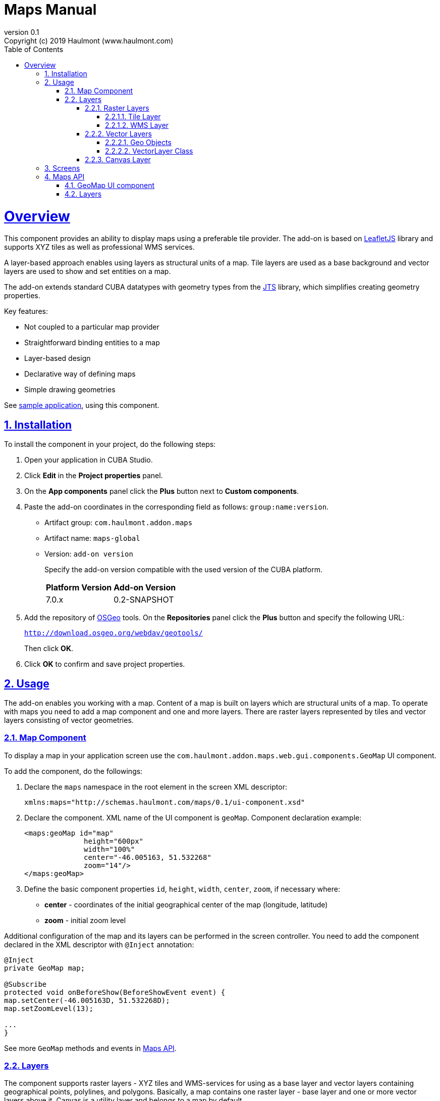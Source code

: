 = Maps Manual 
:toc: left
:toclevels: 5
:sectnumlevels: 5
:linkcss:
:source-highlighter: coderay
:doctype: book
:icons: font
:imagesdir: images
:sectnums:
:sectlinks:
:sectanchors:
:nofooter:
:revnumber: 0.1
:version-label: Version
:revremark: Copyright (c) 2019 Haulmont (www.haulmont.com)
:lang: en
:flowable_doc_url: https://www.flowable.org/docs/userguide/index.html
:cuba_doc_url: https://doc.cuba-platform.com/manual-7.0

= Overview

This component provides an ability to display maps using a preferable tile provider. The add-on is based on https://leafletjs.com/[LeafletJS] library and supports XYZ tiles as well as professional WMS services.

A layer-based approach enables using layers as structural units of a map. Tile layers are used as a base background and vector layers are used to show and set entities on a map.

The add-on extends standard CUBA datatypes with geometry types from the https://locationtech.github.io/jts/[JTS] library, which simplifies creating geometry properties.

Key features:

* Not coupled to a particular map provider
* Straightforward binding entities to a map
* Layer-based design
* Declarative way of defining maps
* Simple drawing geometries

See https://git.haulmont.com/app-components/maps-addon-demo[sample application], using this component.

== Installation

To install the component in your project, do the following steps:

1. Open your application in CUBA Studio.

2. Click *Edit* in the *Project properties* panel.

3. On the *App components* panel click the *Plus* button next to *Custom components*.

4. Paste the add-on coordinates in the corresponding field as follows: `group:name:version`.
+
* Artifact group: `com.haulmont.addon.maps`
* Artifact name: `maps-global`
* Version: `add-on version`
+
Specify the add-on version compatible with the used version of the CUBA platform.
+
|===
| *Platform Version* | *Add-on Version* 
| 7.0.x           | 0.2-SNAPSHOT   
|===
+
5. Add the repository of https://www.osgeo.org/[OSGeo] tools. On the *Repositories* panel click the *Plus* button and specify the following URL:
+
`http://download.osgeo.org/webdav/geotools/`
+
Then click *OK*.
+
6. Click *OK* to confirm and save project properties.

== Usage

The add-on enables you working with a map. Content of a map is built on layers which are structural units of a map. To operate with maps you need to add a map component and one and more layers. There are raster layers represented by tiles and vector layers consisting of vector geometries.

=== Map Component

To display a map in your application screen use the `com.haulmont.addon.maps.web.gui.components.GeoMap` UI component.

To add the component, do the followings:

1. Declare the `maps` namespace in the root element in the screen XML descriptor:
+
[source,xml]
----
xmlns:maps="http://schemas.haulmont.com/maps/0.1/ui-component.xsd"
----
+
2. Declare the component. XML name of the UI component is `geoMap`. Component declaration example:
+
[source,xml]
----
<maps:geoMap id="map"
              height="600px"
              width="100%"
              center="-46.005163, 51.532268"
              zoom="14"/>
</maps:geoMap>
----
+
3. Define the basic component properties `id`, `height`, `width`, `center`, `zoom`, if necessary where:

 * *center* - coordinates of the initial geographical center of the map (longitude, latitude)
 * *zoom* - initial zoom level

Additional configuration of the map and its layers can be performed in the screen controller. You need to add the component declared in the XML descriptor with `@Inject` annotation:

[source,java]
----
@Inject
private GeoMap map;

@Subscribe
protected void onBeforeShow(BeforeShowEvent event) {
map.setCenter(-46.005163D, 51.532268D);
map.setZoomLevel(13);

...
}
----

See more `GeoMap` methods and events in <<maps-api>>.

=== Layers

The component supports raster layers - XYZ tiles and WMS-services for using as a base layer and vector layers containing geographical points, polylines, and polygons. Basically, a map contains one raster layer - base layer and one or more vector layers above it. Canvas is a utility layer and belongs to a map by default.

To add a layer on a map perform its configuration in one of the following ways:

* declare the `layers` element and its configuration in the `geoMap` element:

[source,xml]
----
   <maps:geoMap id="map" height="600px" width="100%">
           <maps:layers selectedLayer="salespersonLayer">
               <maps:tile id="tiles" tileProvider="maps_OpenStreetMap"/>
               <maps:vector id="territoryLayer" dataContainer="territoryDc"/>
               <maps:vector id="salespersonLayer" dataContainer="salespersonDc" editable="true"/>
           </maps:layers>
   </maps:geoMap>
----

* perform configuration of the layer in the screen controller:

[source,java]
----
   TileLayer tileLayer = new TileLayer();
   tileLayer.setUrl("https://{s}.tile.openstreetmap.org/{z}/{x}/{y}.png");
   tileLayer.setAttributionString("&copy; <a href="https://www.openstreetmap.org/copyright">OpenStreetMap</a> contributors");
   map.addLayer(tileLayer);
----

`selectedLayer` is a layer which the map is focused on. Selected layer fires events, reacts on user clicks and can be modified by UI interaction in case the layer is editable.

==== Raster Layers

Raster layer consists of raster images which is a grid of pixels. Raster layer is usually served as a base background layer of a map.

You can download raster images using different providers: tile servers and WMS-services.

===== Tile Layer

`TileLayer` is used to load and display tiles that are served through a web server with URL like `http://.../{z}/{x}/{y}.png`. For example, https://www.openstreetmap.org[OpenStreetMap] tiles URL-pattern is:

`https://{s}.tile.openstreetmap.org/{z}/{x}/{y}.png`.

To add a tile layer on a map:

* declare it in the XML descriptor:

[source,xml]
----
   <maps:tile id="tiles"
              urlPattern="https://{s}.tile.openstreetmap.org/{z}/{x}/{y}.png"
              attribution="&#169; &lt;a href=&quot;https://www.openstreetmap.org/copyright&quot;&gt;OpenStreetMap&lt;/a&gt; contributors"/>
----

* or perform in the screen controller using `com.haulmont.addon.maps.web.gui.components.layer.TileLayer` class:

[source,java]
----
   TileLayer tileLayer = new TileLayer();
   tileLayer.setUrl("https://{s}.tile.openstreetmap.org/{z}/{x}/{y}.png");
   tileLayer.setAttributionString("&copy; <a href="https://www.openstreetmap.org/copyright">OpenStreetMap</a> contributors");
   map.addLayer(tileLayer);
----
`id` and `url` parameters are required.

Note that the most tile servers require attribution, which you can set in `attribution` parameter.

In order not to clutter the XML descriptors with the URL and attribution strings:
1. Move tile server settings to a Spring bean implementing `com.haulmont.addon.maps.web.gui.components.layer.TileProvider` interface.
2. Specify a bean name in a `tileProvider` attribute of the `tile` element.

OpenStreetMap tile provider comes out of the box, so you can use it like this:

[source,xml]
----
<maps:tile id="tiles"
           tileProvider="maps_OpenStreetMap"/>
----

===== WMS Layer

Various WMS services can be used as a map provider.

`WMSTileLayer` layer can be added one of the following ways:

* declared in the XML descriptor:

[source,xml]
----
  <maps:wms id="wms"
            url="http://ows.terrestris.de/osm/service?"
            layers="OSM-WMS"
            format="image/png"/>
----

* performed in the screen controller using `com.haulmont.addon.maps.web.gui.components.layer.WMSTileLayer` class:

[source,java]
----
   WMSTileLayer wmsTileLayer = new WMSTileLayer("wms");
   wmsTileLayer.setUrl("http://ows.terrestris.de/osm/service?");
   wmsTileLayer.setLayers("OSM-WMS");
   wmsTileLayer.setFormat("image/png");
   map.addLayer(wmsTileLayer);
----

`id`, `url` and `layers` are required parameters. Other parameters have default values, which can be redefined.

See more `WMSTileLayer` methods in <<maps-api>>.

==== Vector Layers

A vector layer is used to display geo objects on a map. Geo objects are displayed on a map as points, polylines or polygons.

===== Geo Objects

Geo object is an entity having a property of a geometry type. This property should have one of the geo-specific datatypes that are included in the `com.haulmont.addon.maps.gis.datatypes` package:

|===
| *Datatype* | *Java type* 
| GeoPoint         | com.vividsolutions.jts.geom.Point       
| GeoPolyline      | com.vividsolutions.jts.geom.LineString  
| GeoPolygon       | com.vividsolutions.jts.geom.Polygon
|===     

The property must have the following annotations:

* `@Geometry` - marks that the property is to be used when displaying the geo object on a map.

  Note: geo object must have one geometry property, otherwise an exception will be thrown when drawing the layer.

* `@MetaProperty` - specifies corresponding datatype.

* `@Convert` - specifies a JPA converter defining how the datatype will be persisted. JPA converters for the component's datatypes are included in the package: `com.haulmont.addon.maps.gis.converters`.
The current version of the component includes converters that transform coordinates into the https://en.wikipedia.org/wiki/Well-known_text[WKT]
format which consequently persists as a text.
While loading from DB this text will be parsed back into the objects.

Here is an example of geo object `Address`:

[source,java]
----
@Entity
public class Address extends StandardEntity {
    ...

    @Column(name = "LOCATION")
    @Geometry
    @MetaProperty(datatype = "GeoPoint")
    @Convert(converter = CubaPointWKTConverter.class)
    protected Point location;

    ...
}
----

As you can see, `Address` is a simple entity, one of which properties (`location`) is of a `com.vividsolutions.jts.geom.Point` type.

===== VectorLayer Class

`VectorLayer` serves as a connector between data and a map.  Geo objects are provided by Data Containers (or Datasources in case of using in legacy screens).

Vector layer can be:

* declared in the XML descriptor:

[source,xml]
----
   <maps:vector id="orderLayer"
                dataContainer="orderDc"
                editable="true"/>
----

* or created in the screen controller:

[source,java]
----
   VectorLayer<Order> orderLayer = new VectorLayer<>("orderLayer", new ContainerVectorLayerItems<>(ordersDc));
   map.addLayer(orderLayer);
----

Vector layer works with both `InstanceContainer` and `CollectionContainer`.

`id` and `dataContainer` (`dataSource` in case of using in legacy screens) are required parameters.

`setStyleProvider()` method sets a function that determines geometry style for a given geo object. In CUBA 7.0 screens you can perform this declaratively using the @Install annotation in the screen controller, for example:

[source,java]
----
    @Install(to = "map.territoryLayer", subject = "styleProvider")
    private GeometryStyle territoryLayerStyleProvider(Territory territory) {
        return new PolygonStyle()
                .setFillColor("#08a343")
                .setStrokeColor("#004912")
                .setFillOpacity(0.3)
                .setStrokeWeight(1);
    }
----

`setSelectedGeoObject()` method sets the geo object which the layer is focused on. Geo objects can be selected by user click or automatically from the associated data container. For example, if an entity is opened in an editor screen it will be implicitly selected in a corresponding vector layer.

See more `VectorLayer` methods in <<maps-api>>.

==== Canvas Layer

`CanvasLayer` is a utility layer belonging to a map by default. This layer is used to draw and display geometries on a map. It is similar to `VectorLayer` since they both display vector geometries. The difference is that `VectorLayer` works with geo objects while `CanvasLayer` works just with geometries.
It makes the task of displaying some geometry on a map pretty straightforward so there is no need to store data in an entity.

To obtain the canvas layer of a map call `map.getCanvas()`.
Note that before working with canvas you need to select it by calling `map.selectCanvas()` or
`map.selectLayer(map.getCanvas())`.

Here is an example of adding a geographical point on a canvas layer:

[source,java]
----
CanvasLayer canvasLayer = map.getCanvas();
map.selectCanvas();

Point point = address.getLocation();
canvasLayer.addPoint(point);
----

You can also specify it as the selected layer in the XML descriptor:

[source,xml]
----
<maps:geoMap id="map" height="600px" width="100%">
        <maps:layers selectedLayer="canvas">
            <maps:tile id="tiles" tileProvider="maps_OpenStreetMap"/>
                ...
        </maps:layers>
</maps:geoMap>
----

Methods that add geometries on a canvas return an object that represents this geometry on the canvas: `CanvasLayer.Point`, `CanvasLayer.Polyline` or `CanvasLayer.Polygon`. Using this object you can define a style or popup window, subscribe to events connected with the geometry, or use this object when you want to remove the geometry from the canvas.

Here is an example:

[source,java]
----
CanvasLayer.Point location = canvasLayer.addPoint(address.getLocation());
location.setStyle(new PointStyle(
        new FontPointIcon(CubaIcon.HOME)
                .setIconPathFillColor("#ff0000")
                .setIconTextFillColor("white")
                .setIconPathStrokeColor("black")))
        .setPopupContent(address.getName())
        .setEditable(true)
        .addModifiedListener(modifiedEvent -> address.setLocation(modifiedEvent.getGeometry()));
----

See more `CanvasLayer` methods and events in <<maps-api>>.

== Screens

After adding a map component and a raster layer into your application you can see a map on your screens.

image::maps-map.png[]

Here is an example of displaying a point, polyline, and polygon on a map.

image::maps-canvas.png[]

In the edit mode a polyline and polygon have points for moving and changing the shape of them. Use context menu to remove a geometry or add empty area into a polygon.

image::maps-polygon.png[]

Here is an example of two vector layers working with points and polygons.

image::maps-layers.png[]

[[maps-api]]
== Maps API

=== GeoMap UI component
The `GeoMap` UI component displays a map. The map is built by superposing multiple layers.

*`GeoMap` methods*:

    * `void addLayer(Layer)` — adds a layer to the map.
    * `void removeLayer(Layer)` — removes a layer from the map.
    * `<T extends Layer> T getLayer(String)` —  returns a layer by its ID. Throws `IllegalArgumentException` if a layer with the given ID is not present on the map.
    * `<T extends Layer> T getLayerOrNull(String layerId)`  —  returns a layer by its ID or `null` if a layer with the given ID is not present on the map.
    * `void setCenter(double, double)` — sets the initial geographic center of the map (longitude, latitude).
    * `void setZoomLevel(double)` — sets map zoom level.
    * `void setMaxZoom(int)` — sets maximum map zoom level.
    * `void setMinZoom(int)` — sets minimum map zoom level.
    * `void setReadOnly(boolean)` — enables/disables zooming and dragging the map (changing the viewing area).
    * `CanvasLayer getCanvas()` — returns the canvas layer of the map.
    * `void selectLayer(Layer layer)` — sets the selected (active) layer of the map.
    * `void selectCanvas()` — activates the canvas layer.
    * `Layer getSelectedLayer()` — returns the selected layer of the map.
    * `addHeatMap(Map<Point, Double>)` — adds a heatmap to the map.
    * `addHeatMap(Map<Point, Double>, HeatMapOptions)` — adds a heatmap to the map with the additional options.
    * `void openPopup(PopupWindow)` — opens a popup info window.


*`GeoMap` events*:

    * `ClickEvent` — event fired after clicking on a map.
    * `RightClickEvent` — event fired after right click on a map.
    * `MoveEndEvent` — event fired after changing the map's viewing area (as a result of zooming/dragging).
    * `LayerAddedEvent` — event fired after adding a layer on a map.
    * `LayerRemovedEvent` — event fired after removing a layer from a map.
    * `SelectedLayerChangedEvent` — event fired after changing the map's selected layer.

=== Layers

*`TileLayer` methods*:

    * `void setUrl(String)` — sets URL-pattern of a tile server.
    * `void setAttributionString(String)` — sets attribution string.
    * `void setOpacity(Double)` — sets tiles opacity value in the range between 0.0 (fully transparent) to 1.0 (fully opaque).


*`WMSTileLayer` methods*:

    * `void setUrl(String)` — sets URL of a WMS-service.
    * `void setOpacity(Double)` — sets tiles opacity value in the range between 0.0 (fully transparent) to 1.0 (fully opaque).
    * `void setCrs(CRS)` — sets CRS to be used in the WMS.
    * `void setLayers(String)` — sets WMS-service layers to display on a map (as a comma-separated list).
    * `void setStyles(String)` — sets comma-separated list of WMS styles.
    * `void setFormat(String)` — sets WMS image format.
    * `void setTransparent(boolean)` — sets whether the layer is to be transparent.
    * `void setVersion(String)` — sets WMS-service version.


*`VectorLayer` methods*:

    * `void setStyleProvider(Function<? super T, GeometryStyle>)` — sets a function that determines geometry style for a given geo object. In CUBA 7.0 screens you can perform this declaratively using the `@Install` annotation in the screen controller.

    * `setPopupContentProvider(Function<? super T, String>)` — sets a function that determines content for bound popups which will be opened by clicking on geo objects on a map. In CUBA 7 screens you can perform this declaratively using the @Install annotation in the screen controller, for example:

    [source,java]
    ----
    @Install(to = "map.territoryLayer", subject = "popupContentProvider")
    private String territoryLayerPopupContentProvider(Territory territory) {
        return territory.getName();
    }
    ----
    * `void setPopupWindowOptions(PopupWindowOptions)` — sets the explicit style parameters for geo object's bound popups.
    * `void setSelectedGeoObject(T)` — sets the selected geo object of the layer.


*`VectorLayer` events*:

    * `GeoObjectSelectedEvent` — event fired when selected geo object has changed.


*`CanvasLayer` methods*:

    * `CanvasLayer.Point addPoint(com.vividsolutions.jts.geom.Point)` — adds a point to the canvas.
    * `CanvasLayer.Polyline addPolyline(com.vividsolutions.jts.geom.LineString)` — adds a polyline to the canvas.
    * `CanvasLayer.Polygon addPolygon(com.vividsolutions.jts.geom.Polygon)` — adds a polyline to the canvas.
    * `void removePoint(CanvasLayer.Point)` — removes a point from the canvas.
    * `void removePolyline(CanvasLayer.Polyline)` — removes a polyline from the canvas.
    * `void removePolygon(CanvasLayer.Polygon)` — removes a polygon from the canvas.
    * `void clear()` — removes all geometries from the canvas.
    * `void drawPoint(Consumer<CanvasLayer.Point>)` — activates the point drawing mode on the map. After the point is drawn, the given consumer action is applied to it.
    * `void drawPolyline(Consumer<CanvasLayer.Polyline>)` — activates the polyline drawing mode on the map. After the polyline is drawn, the given consumer action is applied to it.
    * `void drawPolygon(Consumer<CanvasLayer.Polygon>)` — activates the polygon drawing mode on the map. After the polygon is drawn, the given consumer action is applied to it.

`addPoint` method returns an instance of `CanvasLayer.Point` which controls the added point on the canvas.

*`CanvasLayer.Point` methods*:

    * `com.vividsolutions.jts.geom.Geometry getGeometry()` — returns the geometry value.
    * `setEditable(boolean)` — sets whether the geometry is to be modifiable.
    * `setStyle(PointStyle)` — applies a style to the point.
    * `setPopupContent(String)` — adds a popup window to be opened as user clicks on the point.
    * `setPopupOptions(PopupWindowOptions)` — specifies options for a popup window added by previous method.


*`CanvasLayer.Point` events*:

    * `ClickEvent` — event fired after clicking on the point.
    * `RightClickEvent` — event fired after right click on the point.
    * `ModifiedEvent` — event fired after modifying the point (as a result of drag and drop via UI).

`addPolyline` method returns an instance of `CanvasLayer.Polyline` which controls the added polyline on the canvas.

*`CanvasLayer.Polyline` methods*:

    * `com.vividsolutions.jts.geom.Geometry getGeometry()` — returns the geometry value.
    * `setEditable(boolean)` — sets whether the geometry is to be modifiable.
    * `setStyle(PolylineStyle)` — applies a style to the polyline.
    * `setPopupContent(String)` — adds a popup window to be opened as user clicks on the polyline.
    * `setPopupOptions(PopupWindowOptions)` — specifies options for a popup window added by previous method.


*`CanvasLayer.Polyline` events*:

    * `ClickEvent` — event fired after clicking on the polyline.
    * `RightClickEvent` — event fired after right click on the polyline.
    * `ModifiedEvent` — event fired after modifying the polyline via UI.

`addPolygon` method returns an instance of `CanvasLayer.Polygon` which controls the added polygon on the canvas.

*`CanvasLayer.Polygon` methods*:

    * `com.vividsolutions.jts.geom.Geometry getGeometry()` — returns the geometry value.
    * `setEditable(boolean)` — sets whether the geometry is to be modifiable.
    * `setStyle(PolygonStyle)` — applies a style to the polygon.
    * `setPopupContent(String)` — adds a popup window to be opened as user clicks on the polygon.
    * `setPopupOptions(PopupWindowOptions)` — specifies options for a popup window added by previous method.


*`CanvasLayer.Polygon` events*:

    * `ClickEvent` — event fired after clicking on the polygon.
    * `RightClickEvent` — event fired after right click on the polygon.
    * `ModifiedEvent` — event fired after modifying the polygon via UI.

You can subscribe to events fired by a particular canvas geometry or you can subscribe to events fired by all points, polylines or polygons using the `CanvasLayer` interface.

For more detailed information about the methods and parameters of addon's classes, please refer to the corresponding JavaDocs.